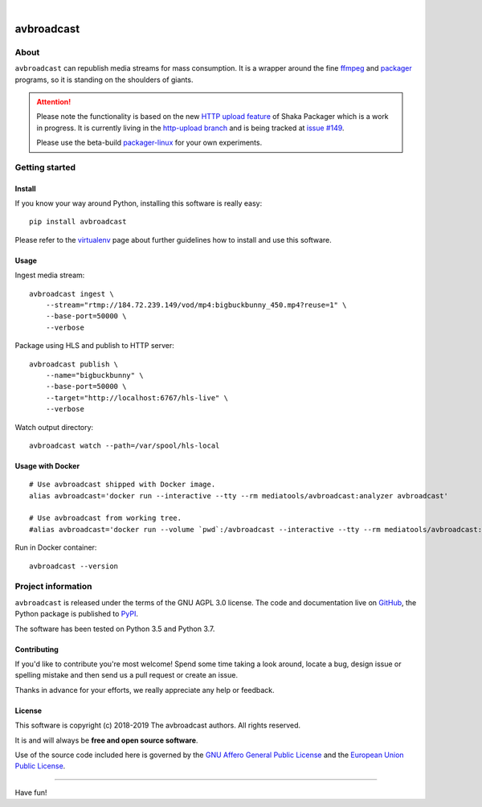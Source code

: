 .. image:: https://img.shields.io/badge/Python-3.5,%203.6,%203.7,%203.8-green.svg
    :target: https://pypi.org/project/avbroadcast/

.. image:: https://img.shields.io/pypi/v/avbroadcast.svg
    :target: https://pypi.org/project/avbroadcast/

.. image:: https://img.shields.io/github/tag/daq-tools/avbroadcast.svg
    :target: https://github.com/daq-tools/avbroadcast

|


###########
avbroadcast
###########


*****
About
*****
``avbroadcast`` can republish media streams for mass consumption.
It is a wrapper around the fine ffmpeg_ and packager_ programs,
so it is standing on the shoulders of giants.

.. _ffmpeg: https://ffmpeg.org/
.. _packager: https://github.com/google/shaka-packager/


.. attention::

    Please note the functionality is based on the new `HTTP upload feature`_
    of Shaka Packager which is a work in progress. It is currently living
    in the `http-upload branch`_ and is being tracked at `issue #149`_.

    Please use the beta-build `packager-linux`_ for your own experiments.

.. _HTTP upload feature: https://github.com/3QSDN/shaka-packager/blob/http-upload/docs/source/tutorials/http_upload.rst
.. _issue #149: https://github.com/google/shaka-packager/issues/149
.. _http-upload branch: https://github.com/3QSDN/shaka-packager/tree/http-upload
.. _packager-linux: https://packages.elmyra.de/3q/foss/packager-linux


***************
Getting started
***************

Install
=======
If you know your way around Python, installing this software is really easy::

    pip install avbroadcast

Please refer to the `virtualenv`_ page about further guidelines how to install and use this software.

.. _virtualenv: https://github.com/daq-tools/avbroadcast/blob/master/doc/virtualenv.rst


Usage
=====
Ingest media stream::

    avbroadcast ingest \
        --stream="rtmp://184.72.239.149/vod/mp4:bigbuckbunny_450.mp4?reuse=1" \
        --base-port=50000 \
        --verbose

Package using HLS and publish to HTTP server::

    avbroadcast publish \
        --name="bigbuckbunny" \
        --base-port=50000 \
        --target="http://localhost:6767/hls-live" \
        --verbose

Watch output directory::

    avbroadcast watch --path=/var/spool/hls-local


Usage with Docker
=================
::

    # Use avbroadcast shipped with Docker image.
    alias avbroadcast='docker run --interactive --tty --rm mediatools/avbroadcast:analyzer avbroadcast'

    # Use avbroadcast from working tree.
    #alias avbroadcast='docker run --volume `pwd`:/avbroadcast --interactive --tty --rm mediatools/avbroadcast:analyzer avbroadcast'

Run in Docker container::

    avbroadcast --version


*******************
Project information
*******************
``avbroadcast`` is released under the terms of the GNU AGPL 3.0 license.
The code and documentation live on `GitHub <https://github.com/daq-tools/avbroadcast>`_,
the Python package is published to `PyPI <https://pypi.org/project/avbroadcast/>`_.

The software has been tested on Python 3.5 and Python 3.7.

Contributing
============
If you'd like to contribute you're most welcome!
Spend some time taking a look around, locate a bug, design issue or
spelling mistake and then send us a pull request or create an issue.

Thanks in advance for your efforts, we really appreciate any help or feedback.

License
=======
This software is copyright (c) 2018-2019 The avbroadcast authors. All rights reserved.

It is and will always be **free and open source software**.

Use of the source code included here is governed by the
`GNU Affero General Public License <GNU-AGPL-3.0_>`_ and the
`European Union Public License <EUPL-1.2_>`_.

.. _GNU-AGPL-3.0: https://github.com/daq-tools/avbroadcast/blob/master/LICENSE
.. _EUPL-1.2: https://opensource.org/licenses/EUPL-1.1


----

Have fun!
